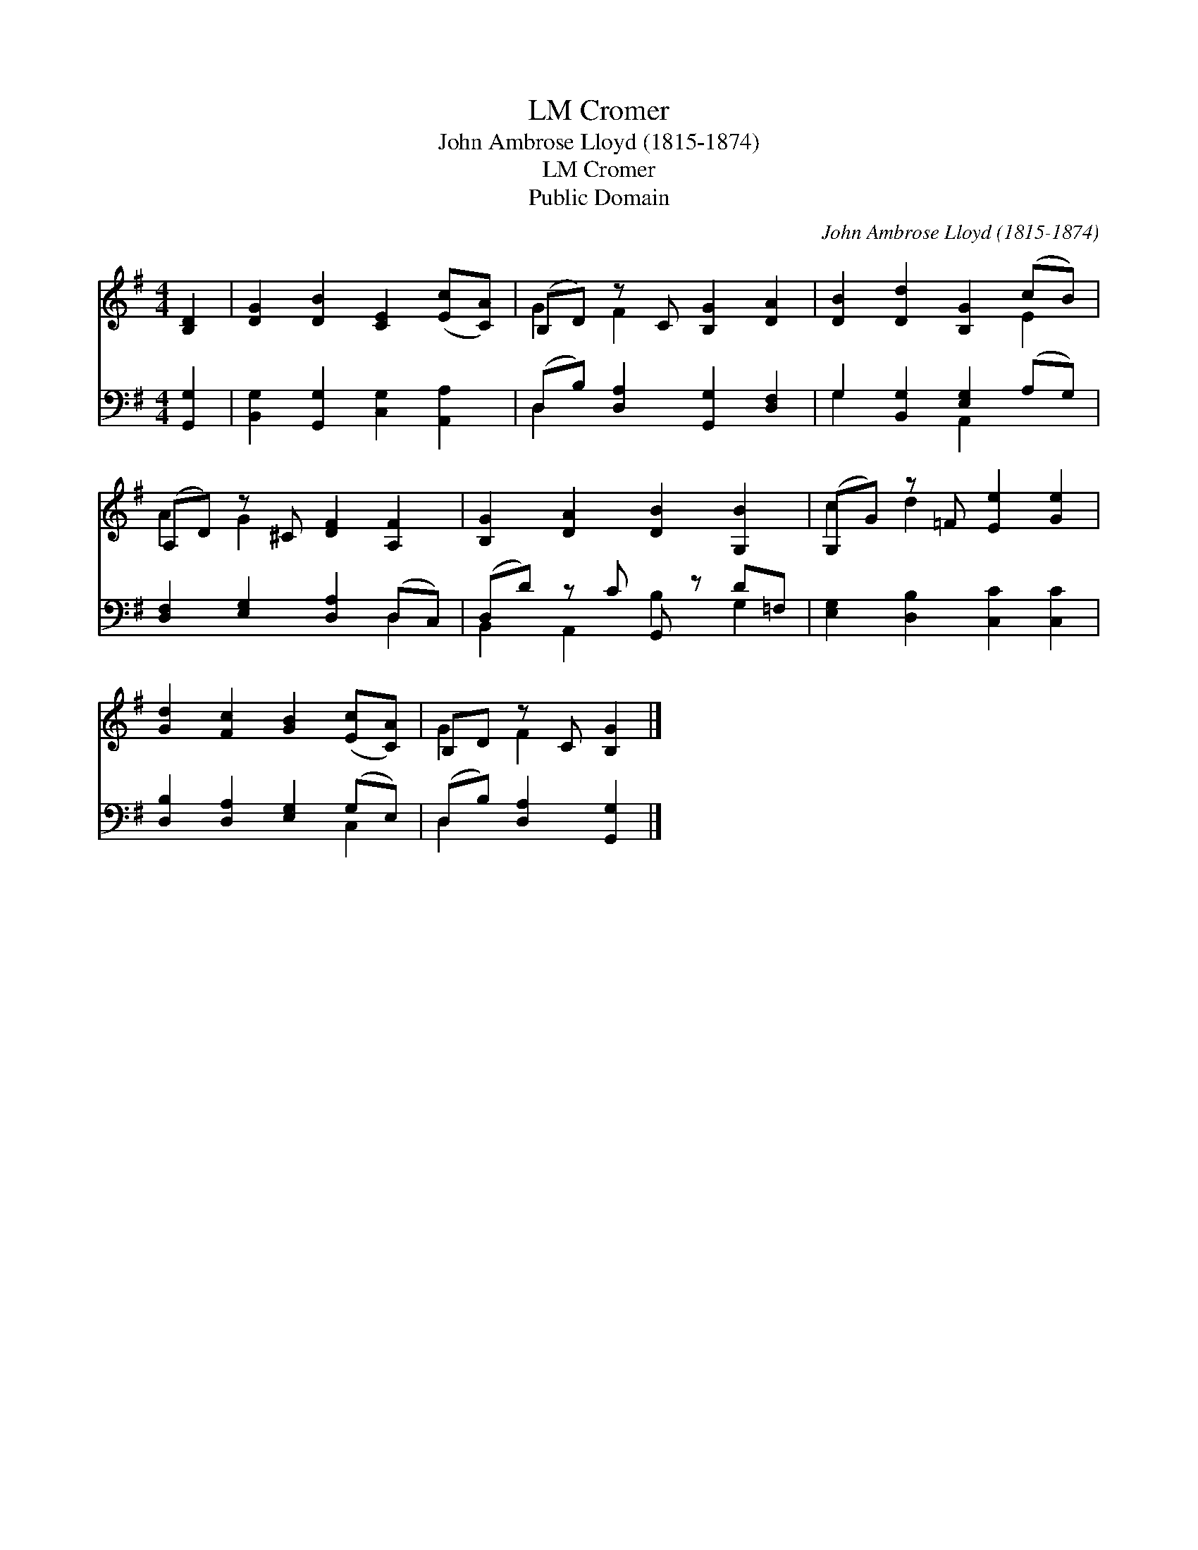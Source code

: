 X:1
T:Cromer, LM
T:John Ambrose Lloyd (1815-1874)
T:Cromer, LM
T:Public Domain
C:John Ambrose Lloyd (1815-1874)
Z:Public Domain
%%score ( 1 2 ) ( 3 4 )
L:1/8
M:4/4
K:G
V:1 treble 
V:2 treble 
V:3 bass 
V:4 bass 
V:1
 [B,D]2 | [DG]2 [DB]2 [CE]2 ([Ec][CA]) | (B,D) z C [B,G]2 [DA]2 | [DB]2 [Dd]2 [B,G]2 (cB) | %4
 (A,D) z ^C [DF]2 [A,F]2 | [B,G]2 [DA]2 [DB]2 [G,B]2 | (G,G) z =F [Ee]2 [Ge]2 | %7
 [Gd]2 [Fc]2 [GB]2 ([Ec][CA]) | B,D z C [B,G]2 |] %9
V:2
 x2 | x8 | G2 F2 x4 | x6 E2 | A2 G2 x4 | x8 | c2 d2 x4 | x8 | G2 F2 x2 |] %9
V:3
 [G,,G,]2 | [B,,G,]2 [G,,G,]2 [C,G,]2 [A,,A,]2 | (D,B,) [D,A,]2 [G,,G,]2 [D,F,]2 | %3
 G,2 [B,,G,]2 [E,G,]2 (A,G,) | [D,F,]2 [E,G,]2 [D,A,]2 (D,C,) | (D,D) z C G,, z D=F, | %6
 [E,G,]2 [D,B,]2 [C,C]2 [C,C]2 | [D,B,]2 [D,A,]2 [E,G,]2 (G,E,) | (D,B,) [D,A,]2 [G,,G,]2 |] %9
V:4
 x2 | x8 | D,2 x6 | G,2 x2 A,,2 x2 | x6 D,2 | B,,2 A,,2 B,2 G,2 | x8 | x6 C,2 | D,2 x4 |] %9

